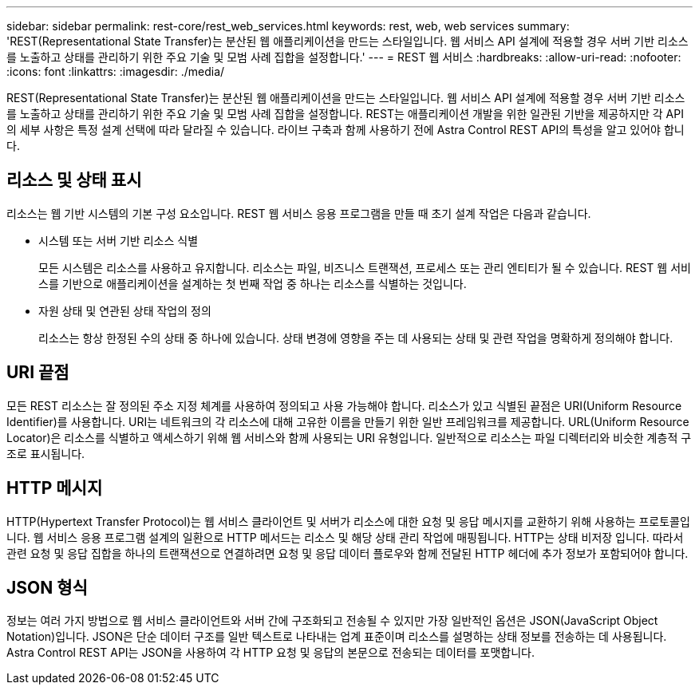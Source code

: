 ---
sidebar: sidebar 
permalink: rest-core/rest_web_services.html 
keywords: rest, web, web services 
summary: 'REST(Representational State Transfer)는 분산된 웹 애플리케이션을 만드는 스타일입니다. 웹 서비스 API 설계에 적용할 경우 서버 기반 리소스를 노출하고 상태를 관리하기 위한 주요 기술 및 모범 사례 집합을 설정합니다.' 
---
= REST 웹 서비스
:hardbreaks:
:allow-uri-read: 
:nofooter: 
:icons: font
:linkattrs: 
:imagesdir: ./media/


[role="lead"]
REST(Representational State Transfer)는 분산된 웹 애플리케이션을 만드는 스타일입니다. 웹 서비스 API 설계에 적용할 경우 서버 기반 리소스를 노출하고 상태를 관리하기 위한 주요 기술 및 모범 사례 집합을 설정합니다. REST는 애플리케이션 개발을 위한 일관된 기반을 제공하지만 각 API의 세부 사항은 특정 설계 선택에 따라 달라질 수 있습니다. 라이브 구축과 함께 사용하기 전에 Astra Control REST API의 특성을 알고 있어야 합니다.



== 리소스 및 상태 표시

리소스는 웹 기반 시스템의 기본 구성 요소입니다. REST 웹 서비스 응용 프로그램을 만들 때 초기 설계 작업은 다음과 같습니다.

* 시스템 또는 서버 기반 리소스 식별
+
모든 시스템은 리소스를 사용하고 유지합니다. 리소스는 파일, 비즈니스 트랜잭션, 프로세스 또는 관리 엔티티가 될 수 있습니다. REST 웹 서비스를 기반으로 애플리케이션을 설계하는 첫 번째 작업 중 하나는 리소스를 식별하는 것입니다.

* 자원 상태 및 연관된 상태 작업의 정의
+
리소스는 항상 한정된 수의 상태 중 하나에 있습니다. 상태 변경에 영향을 주는 데 사용되는 상태 및 관련 작업을 명확하게 정의해야 합니다.





== URI 끝점

모든 REST 리소스는 잘 정의된 주소 지정 체계를 사용하여 정의되고 사용 가능해야 합니다. 리소스가 있고 식별된 끝점은 URI(Uniform Resource Identifier)를 사용합니다. URI는 네트워크의 각 리소스에 대해 고유한 이름을 만들기 위한 일반 프레임워크를 제공합니다. URL(Uniform Resource Locator)은 리소스를 식별하고 액세스하기 위해 웹 서비스와 함께 사용되는 URI 유형입니다. 일반적으로 리소스는 파일 디렉터리와 비슷한 계층적 구조로 표시됩니다.



== HTTP 메시지

HTTP(Hypertext Transfer Protocol)는 웹 서비스 클라이언트 및 서버가 리소스에 대한 요청 및 응답 메시지를 교환하기 위해 사용하는 프로토콜입니다. 웹 서비스 응용 프로그램 설계의 일환으로 HTTP 메서드는 리소스 및 해당 상태 관리 작업에 매핑됩니다. HTTP는 상태 비저장 입니다. 따라서 관련 요청 및 응답 집합을 하나의 트랜잭션으로 연결하려면 요청 및 응답 데이터 플로우와 함께 전달된 HTTP 헤더에 추가 정보가 포함되어야 합니다.



== JSON 형식

정보는 여러 가지 방법으로 웹 서비스 클라이언트와 서버 간에 구조화되고 전송될 수 있지만 가장 일반적인 옵션은 JSON(JavaScript Object Notation)입니다. JSON은 단순 데이터 구조를 일반 텍스트로 나타내는 업계 표준이며 리소스를 설명하는 상태 정보를 전송하는 데 사용됩니다. Astra Control REST API는 JSON을 사용하여 각 HTTP 요청 및 응답의 본문으로 전송되는 데이터를 포맷합니다.
